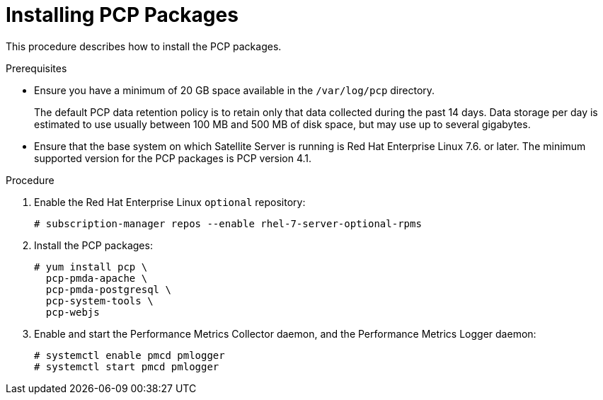 [id='installing-pcp-packages_{context}']
= Installing PCP Packages

This procedure describes how to install the PCP packages.

.Prerequisites

* Ensure you have a minimum of 20 GB space available in the `/var/log/pcp` directory.
+
The default PCP data retention policy is to retain only that data collected during the past 14 days. Data storage per day is estimated to use usually between 100 MB and 500 MB of disk space, but may use up to several gigabytes.

* Ensure that the base system on which Satellite Server is running is Red{nbsp}Hat Enterprise Linux 7.6. or later. The minimum supported version for the PCP packages is PCP version 4.1.

.Procedure

. Enable the Red{nbsp}Hat Enterprise Linux `optional` repository:
+
----
# subscription-manager repos --enable rhel-7-server-optional-rpms
----

. Install the PCP packages:
+
----
# yum install pcp \
  pcp-pmda-apache \
  pcp-pmda-postgresql \
  pcp-system-tools \
  pcp-webjs
----

. Enable and start the Performance Metrics Collector daemon, and the Performance Metrics Logger daemon:
+
----
# systemctl enable pmcd pmlogger
# systemctl start pmcd pmlogger
----
